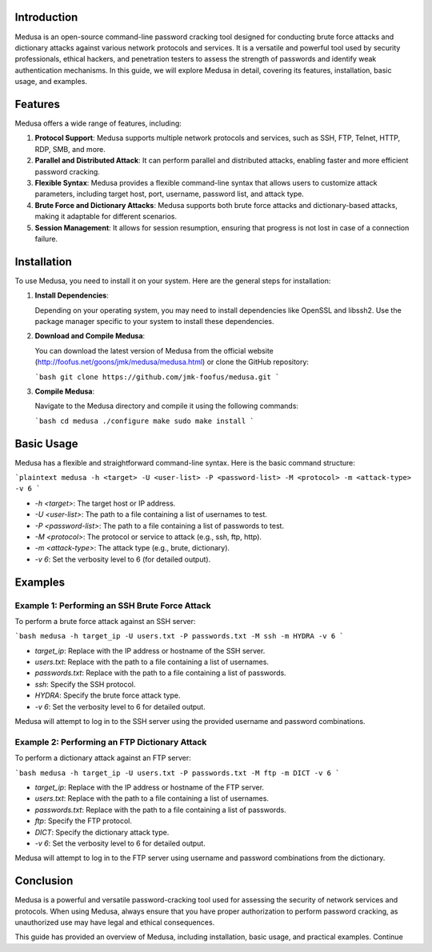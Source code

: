 .. title:: A Comprehensive Guide to Medusa

Introduction
============

Medusa is an open-source command-line password cracking tool designed for conducting brute force attacks and dictionary attacks against various network protocols and services. It is a versatile and powerful tool used by security professionals, ethical hackers, and penetration testers to assess the strength of passwords and identify weak authentication mechanisms. In this guide, we will explore Medusa in detail, covering its features, installation, basic usage, and examples.

Features
========

Medusa offers a wide range of features, including:

1. **Protocol Support**: Medusa supports multiple network protocols and services, such as SSH, FTP, Telnet, HTTP, RDP, SMB, and more.

2. **Parallel and Distributed Attack**: It can perform parallel and distributed attacks, enabling faster and more efficient password cracking.

3. **Flexible Syntax**: Medusa provides a flexible command-line syntax that allows users to customize attack parameters, including target host, port, username, password list, and attack type.

4. **Brute Force and Dictionary Attacks**: Medusa supports both brute force attacks and dictionary-based attacks, making it adaptable for different scenarios.

5. **Session Management**: It allows for session resumption, ensuring that progress is not lost in case of a connection failure.

Installation
============

To use Medusa, you need to install it on your system. Here are the general steps for installation:

1. **Install Dependencies**:

   Depending on your operating system, you may need to install dependencies like OpenSSL and libssh2. Use the package manager specific to your system to install these dependencies.

2. **Download and Compile Medusa**:

   You can download the latest version of Medusa from the official website (http://foofus.net/goons/jmk/medusa/medusa.html) or clone the GitHub repository:

   ```bash
   git clone https://github.com/jmk-foofus/medusa.git
   ```

3. **Compile Medusa**:

   Navigate to the Medusa directory and compile it using the following commands:

   ```bash
   cd medusa
   ./configure
   make
   sudo make install
   ```

Basic Usage
===========

Medusa has a flexible and straightforward command-line syntax. Here is the basic command structure:

```plaintext
medusa -h <target> -U <user-list> -P <password-list> -M <protocol> -m <attack-type> -v 6
```

- `-h <target>`: The target host or IP address.
- `-U <user-list>`: The path to a file containing a list of usernames to test.
- `-P <password-list>`: The path to a file containing a list of passwords to test.
- `-M <protocol>`: The protocol or service to attack (e.g., ssh, ftp, http).
- `-m <attack-type>`: The attack type (e.g., brute, dictionary).
- `-v 6`: Set the verbosity level to 6 (for detailed output).

Examples
========

Example 1: Performing an SSH Brute Force Attack
------------------------------------------------

To perform a brute force attack against an SSH server:

```bash
medusa -h target_ip -U users.txt -P passwords.txt -M ssh -m HYDRA -v 6
```

- `target_ip`: Replace with the IP address or hostname of the SSH server.
- `users.txt`: Replace with the path to a file containing a list of usernames.
- `passwords.txt`: Replace with the path to a file containing a list of passwords.
- `ssh`: Specify the SSH protocol.
- `HYDRA`: Specify the brute force attack type.
- `-v 6`: Set the verbosity level to 6 for detailed output.

Medusa will attempt to log in to the SSH server using the provided username and password combinations.

Example 2: Performing an FTP Dictionary Attack
------------------------------------------------

To perform a dictionary attack against an FTP server:

```bash
medusa -h target_ip -U users.txt -P passwords.txt -M ftp -m DICT -v 6
```

- `target_ip`: Replace with the IP address or hostname of the FTP server.
- `users.txt`: Replace with the path to a file containing a list of usernames.
- `passwords.txt`: Replace with the path to a file containing a list of passwords.
- `ftp`: Specify the FTP protocol.
- `DICT`: Specify the dictionary attack type.
- `-v 6`: Set the verbosity level to 6 for detailed output.

Medusa will attempt to log in to the FTP server using username and password combinations from the dictionary.

Conclusion
==========

Medusa is a powerful and versatile password-cracking tool used for assessing the security of network services and protocols. When using Medusa, always ensure that you have proper authorization to perform password cracking, as unauthorized use may have legal and ethical consequences.

This guide has provided an overview of Medusa, including installation, basic usage, and practical examples. Continue